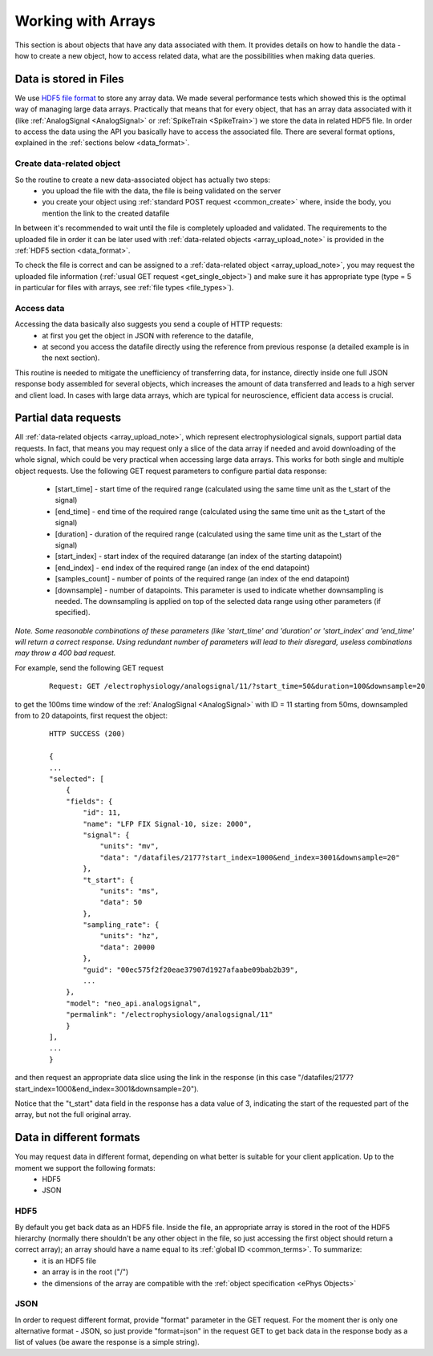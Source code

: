 ===================
Working with Arrays
===================

This section is about objects that have any data associated with them. It provides details on how to handle the data - how to create a new object, how to access related data, what are the possibilities when making data queries.

-----------------------
Data is stored in Files
-----------------------

We use `HDF5 file format <http://www.hdfgroup.org/HDF5/>`_ to store any array data. We made several performance tests which showed this is the optimal way of managing large data arrays. Practically that means that for every object, that has an array data associated with it (like :ref:`AnalogSignal <AnalogSignal>` or :ref:`SpikeTrain <SpikeTrain>`) we store the data in related HDF5 file. In order to access the data using the API you basically have to access the associated file. There are several format options, explained in the :ref:`sections below <data_format>`.

^^^^^^^^^^^^^^^^^^^^^^^^^^
Create data-related object
^^^^^^^^^^^^^^^^^^^^^^^^^^

So the routine to create a new data-associated object has actually two steps:
 * you upload the file with the data, the file is being validated on the server
 * you create your object using :ref:`standard POST request <common_create>` where, inside the body, you mention the link to the created datafile
In between it's recommended to wait until the file is completely uploaded and validated. The requirements to the uploaded file in order it can be later used with :ref:`data-related objects <array_upload_note>` is provided in the :ref:`HDF5 section <data_format>`.

To check the file is correct and can be assigned to a :ref:`data-related object <array_upload_note>`, you may request the uploaded file information (:ref:`usual GET request <get_single_object>`) and make sure it has appropriate type (type = 5 in particular for files with arrays, see :ref:`file types <file_types>`).

^^^^^^^^^^^
Access data
^^^^^^^^^^^

Accessing the data basically also suggests you send a couple of HTTP requests: 
 * at first you get the object in JSON with reference to the datafile, 
 * at second you access the datafile directly using the reference from previous response (a detailed example is in the next section). 
This routine is needed to mitigate the unefficiency of transferring data, for instance, directly inside one full JSON response body assembled for several objects, which increases the amount of data transferred and leads to a high server and client load. In cases with large data arrays, which are typical for neuroscience, efficient data access is crucial.

---------------------
Partial data requests
---------------------

All :ref:`data-related objects <array_upload_note>`, which represent electrophysiological signals, support partial data requests. In fact, that means you may request only a slice of the data array if needed and avoid downloading of the whole signal, which could be very practical when accessing large data arrays. This works for both single and multiple object requests. Use the following GET request parameters to configure partial data response:

 * [start_time] - start time of the required range (calculated using the same time unit as the t_start of the signal)
 * [end_time] - end time of the required range (calculated using the same time unit as the t_start of the signal)
 * [duration] - duration of the required range (calculated using the same time unit as the t_start of the signal)
 * [start_index] - start index of the required datarange (an index of the starting datapoint)
 * [end_index] - end index of the required range (an index of the end datapoint)
 * [samples_count] - number of points of the required range (an index of the end datapoint)
 * [downsample] - number of datapoints. This parameter is used to indicate whether downsampling is needed. The downsampling is applied on top of the selected data range using other parameters (if specified).

*Note. Some reasonable combinations of these parameters (like 'start_time' and 'duration' or 'start_index' and 'end_time' will return a correct response. Using redundant number of parameters will lead to their disregard, useless combinations may throw a 400 bad request.*

For example, send the following GET request

 ::
    
    Request: GET /electrophysiology/analogsignal/11/?start_time=50&duration=100&downsample=20


to get the 100ms time window of the :ref:`AnalogSignal <AnalogSignal>` with ID = 11 starting from 50ms, downsampled from to 20 datapoints, first request the object:

 ::

    HTTP SUCCESS (200)
    
    {
    ...
    "selected": [
        {
        "fields": {
            "id": 11,
            "name": "LFP FIX Signal-10, size: 2000",
            "signal": {
                "units": "mv",
                "data": "/datafiles/2177?start_index=1000&end_index=3001&downsample=20"
            },
            "t_start": {
                "units": "ms",
                "data": 50
            },
            "sampling_rate": {
                "units": "hz",
                "data": 20000
            },
            "guid": "00ec575f2f20eae37907d1927afaabe09bab2b39",
            ...
        },
        "model": "neo_api.analogsignal",
        "permalink": "/electrophysiology/analogsignal/11"
        }
    ],
    ...
    }

and then request an appropriate data slice using the link in the response (in this case "/datafiles/2177?start_index=1000&end_index=3001&downsample=20").

Notice that the "t_start" data field in the response has a data value of 3, indicating the start of the requested part of the array, but not the full original array.

.. _data_format:

-------------------------
Data in different formats
-------------------------

You may request data in different format, depending on what better is suitable for your client application. Up to the moment we support the following formats:
 * HDF5
 * JSON

^^^^
HDF5
^^^^

By default you get back data as an HDF5 file. Inside the file, an appropriate array is stored in the root of the HDF5 hierarchy (normally there shouldn't be any other object in the file, so just accessing the first object should return a correct array); an array should have a name equal to its :ref:`global ID <common_terms>`. To summarize:
 * it is an HDF5 file
 * an array is in the root ("/")
 * the dimensions of the array are compatible with the :ref:`object specification <ePhys Objects>`


^^^^
JSON
^^^^

In order to request different format, provide "format" parameter in the GET request. For the moment ther is only one alternative format - JSON, so just provide "format=json" in the request GET to get back data in the response body as a list of values (be aware the response is a simple string).





